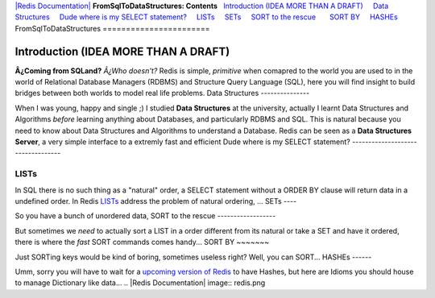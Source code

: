`|Redis Documentation| <index.html>`_
**FromSqlToDataStructures: Contents**
  `Introduction (IDEA MORE THAN A DRAFT) <#Introduction%20(IDEA%20MORE%20THAN%20A%20DRAFT)>`_
    `Data Structures <#Data%20Structures>`_
    `Dude where is my SELECT statement? <#Dude%20where%20is%20my%20SELECT%20statement?>`_
    `LISTs <#LISTs>`_
    `SETs <#SETs>`_
    `SORT to the rescue <#SORT%20to%20the%20rescue>`_
      `SORT BY <#SORT%20BY>`_
    `HASHEs <#HASHEs>`_
FromSqlToDataStructures
=======================

Introduction (IDEA MORE THAN A DRAFT)
=====================================

**Â¿Coming from SQLand?** *Â¿Who doesn't?* Redis is simple,
*primitive* when comapred to the world you are used to in the world
of Relational Database Managers (RDBMS) and Structure Query
Language (SQL), here you will find insight to build bridges between
both worlds to model real life problems.
Data Structures
---------------

When I was young, happy and single ;) I studied **Data Structures**
at the university, actually I learnt Data Structures and Algorithms
*before* learning anything about Databases, and particularly RDBMS
and SQL. This is natural because you need to know about Data
Structures and Algorithms to understand a Database.
Redis can be seen as a **Data Structures Server**, a very simple
interface to a extremly fast and efficient
Dude where is my SELECT statement?
----------------------------------

LISTs
-----

In SQL there is no such thing as a "natural" order, a SELECT
statement without a ORDER BY clause will return data in a undefined
order. In Redis `LISTs <LISTs.html>`_ address the problem of
natural ordering, ...
SETs
----

So you have a bunch of unordered data,
SORT to the rescue
------------------

But sometimes we *need* to actually sort a LIST in a order
different from its natural or take a SET and have it ordered, there
is where the *fast* SORT commands comes handy...
SORT BY
~~~~~~~

Just SORTing keys would be kind of boring, sometimes useless right?
Well, you can SORT...
HASHEs
------

Umm, sorry you will have to wait for a
`upcoming version of Redis <RoadMap.html>`_ to have Hashes, but
here are Idioms you should house to manage Dictionary like data...
.. |Redis Documentation| image:: redis.png